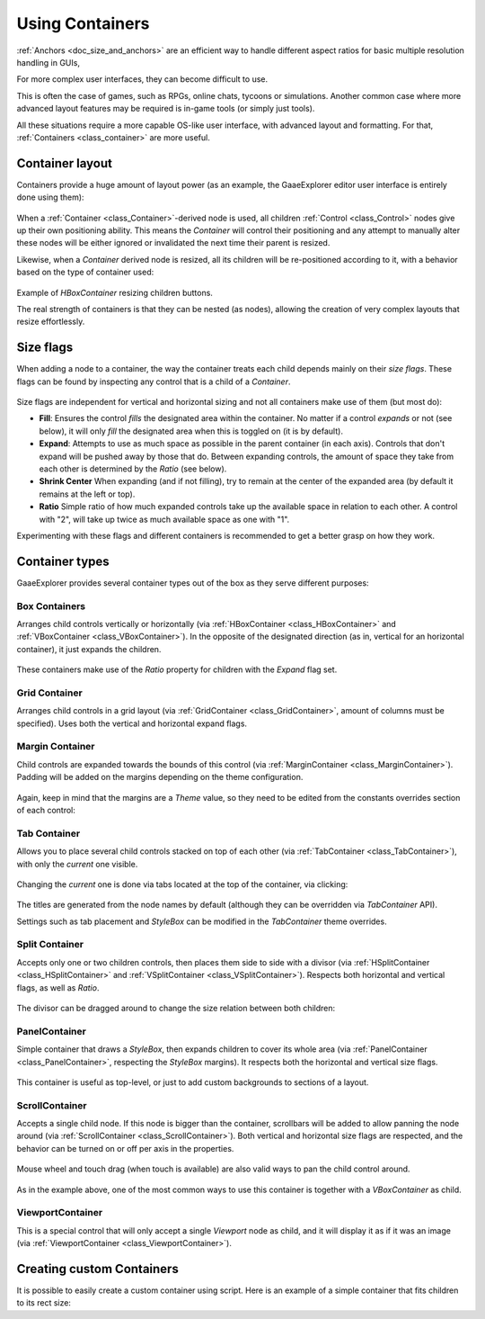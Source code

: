 .. _doc_gui_containers:

Using Containers
================

:ref:`Anchors <doc_size_and_anchors>` are an efficient way to handle
different aspect ratios for basic multiple resolution handling in GUIs,

For more complex user interfaces, they can become difficult to use.

This is often the case of games, such as RPGs, online chats, tycoons or simulations. Another
common case where more advanced layout features may be required is in-game tools (or simply just tools).

All these situations require a more capable OS-like user interface, with advanced layout and formatting.
For that, :ref:`Containers <class_container>` are more useful.

Container layout
----------------

Containers provide a huge amount of layout power (as an example, the GaaeExplorer editor user interface is entirely done using them):

   .. image:: img/godot_containers.png

When a :ref:`Container <class_Container>`-derived node is used, all children :ref:`Control <class_Control>` nodes give up their
own positioning ability. This means the *Container* will control their positioning and any attempt to manually alter these
nodes will be either ignored or invalidated the next time their parent is resized.

Likewise, when a *Container* derived node is resized, all its children will be re-positioned according to it,
with a behavior based on the type of container used:

   .. image:: img/container_example.gif

Example of *HBoxContainer* resizing children buttons.

The real strength of containers is that they can be nested (as nodes), allowing the creation of very complex layouts that resize effortlessly.

Size flags
----------

When adding a node to a container, the way the container treats each child depends mainly on their *size flags*. These flags
can be found by inspecting any control that is a child of a *Container*.

   .. image:: img/container_size_flags.png

Size flags are independent for vertical and horizontal sizing and not all containers make use of them (but most do):

* **Fill**: Ensures the control *fills* the designated area within the container. No matter if
  a control *expands* or not (see below), it will only *fill* the designated area when this is toggled on (it is by default).
* **Expand**: Attempts to use as much space as possible in the parent container (in each axis).
  Controls that don't expand will be pushed away by those that do. Between expanding controls, the
  amount of space they take from each other is determined by the *Ratio* (see below).
* **Shrink Center** When expanding (and if not filling), try to remain at the center of the expanded
  area (by default it remains at the left or top).
* **Ratio** Simple ratio of how much expanded controls take up the available space in relation to each
  other. A control with "2", will take up twice as much available space as one with "1".

Experimenting with these flags and different containers is recommended to get a better grasp on how they work.

Container types
---------------

GaaeExplorer provides several container types out of the box as they serve different purposes:

Box Containers
^^^^^^^^^^^^^^

Arranges child controls vertically or horizontally (via :ref:`HBoxContainer <class_HBoxContainer>` and
:ref:`VBoxContainer <class_VBoxContainer>`). In the opposite of the designated direction
(as in, vertical for an horizontal container), it just expands the children.

   .. image:: img/containers_box.png

These containers make use of the *Ratio* property for children with the *Expand* flag set.

Grid Container
^^^^^^^^^^^^^^

Arranges child controls in a grid layout (via :ref:`GridContainer <class_GridContainer>`, amount
of columns must be specified). Uses both the vertical and horizontal expand flags.

   .. image:: img/containers_grid.png

Margin Container
^^^^^^^^^^^^^^^^

Child controls are expanded towards the bounds of this control (via
:ref:`MarginContainer <class_MarginContainer>`). Padding will be added on the margins
depending on the theme configuration.

   .. image:: img/containers_margin.png

Again, keep in mind that the margins are a *Theme* value, so they need to be edited from the
constants overrides section of each control:

   .. image:: img/containers_margin_constants.png

Tab Container
^^^^^^^^^^^^^

Allows you to place several child controls stacked on top of each other (via
:ref:`TabContainer <class_TabContainer>`), with only the *current* one visible.

   .. image:: img/containers_tab.png

Changing the *current* one is done via tabs located at the top of the container, via clicking:

   .. image:: img/containers_tab_click.gif

The titles are generated from the node names by default (although they can be overridden via *TabContainer* API).

Settings such as tab placement and *StyleBox* can be modified in the *TabContainer* theme overrides.

Split Container
^^^^^^^^^^^^^^^

Accepts only one or two children controls, then places them side to side with a divisor
(via :ref:`HSplitContainer <class_HSplitContainer>` and :ref:`VSplitContainer <class_VSplitContainer>`).
Respects both horizontal and vertical flags, as well as *Ratio*.

   .. image:: img/containers_split.png

The divisor can be dragged around to change the size relation between both children:

   .. image:: img/containers_split_drag.gif


PanelContainer
^^^^^^^^^^^^^^

Simple container that draws a *StyleBox*, then expands children to cover its whole area
(via :ref:`PanelContainer <class_PanelContainer>`, respecting the *StyleBox* margins).
It respects both the horizontal and vertical size flags.

   .. image:: img/containers_panel.png

This container is useful as top-level, or just to add custom backgrounds to sections of a layout.

ScrollContainer
^^^^^^^^^^^^^^^

Accepts a single child node. If this node is bigger than the container, scrollbars will be added
to allow panning the node around (via :ref:`ScrollContainer <class_ScrollContainer>`). Both
vertical and horizontal size flags are respected, and the behavior can be turned on or off
per axis in the properties.

   .. image:: img/containers_scroll.png

Mouse wheel and touch drag (when touch is available) are also valid ways to pan the child control around.

   .. image:: img/containers_center_pan.gif

As in the example above, one of the most common ways to use this container is together with a *VBoxContainer* as child.


ViewportContainer
^^^^^^^^^^^^^^^^^

This is a special control that will only accept a single *Viewport* node as child, and it will display
it as if it was an image (via :ref:`ViewportContainer <class_ViewportContainer>`).

Creating custom Containers
--------------------------

It is possible to easily create a custom container using script. Here is an example of a simple container that fits children
to its rect size:

.. tabs::
 .. code-tab:: gdscript GDScript

    extends Container

    func _notification(what):
        if what == NOTIFICATION_SORT_CHILDREN:
            # Must re-sort the children
            for c in get_children():
                # Fit to own size
                fit_child_in_rect( c, Rect2( Vector2(), rect_size ) )

    func set_some_setting():
        # Some setting changed, ask for children re-sort
        queue_sort()

